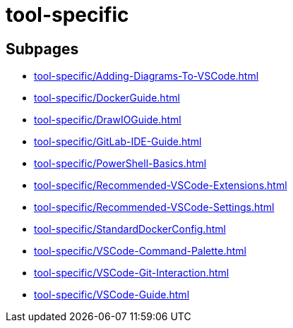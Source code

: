 = tool-specific

== Subpages

*  xref:tool-specific/Adding-Diagrams-To-VSCode.adoc[]
*  xref:tool-specific/DockerGuide.adoc[]
*  xref:tool-specific/DrawIOGuide.adoc[]
*  xref:tool-specific/GitLab-IDE-Guide.adoc[]
*  xref:tool-specific/PowerShell-Basics.adoc[]
*  xref:tool-specific/Recommended-VSCode-Extensions.adoc[]
*  xref:tool-specific/Recommended-VSCode-Settings.adoc[]
*  xref:tool-specific/StandardDockerConfig.adoc[]
*  xref:tool-specific/VSCode-Command-Palette.adoc[]
*  xref:tool-specific/VSCode-Git-Interaction.adoc[]
*  xref:tool-specific/VSCode-Guide.adoc[]
